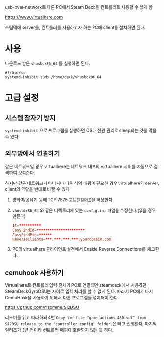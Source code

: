 usb-over-network로 다른 PC에서 Steam Deck을 컨트롤러로 사용할 수 있게 함

https://www.virtualhere.com

스팀덱에 server를, 컨트롤러를 사용하고자 하는 PC에 client를 설치하면 된다.

* 사용
다운로드 받은 ~vhusbdx86_64~ 를 실행하면 된다.

#+begin_src shell
#!/bin/sh
systemd-inhibit sudo /home/deck/vhusbdx86_64
#+end_src

* 고급 설정

** 시스템 잠자기 방지
~systemd-inhibit~ 으로 프로그램을 실행하면 OS가 전원 관리로 sleep되는 것을 막을 수 있다.

** 외부망에서 연결하기
같은 네트워크일 경우 virtualhere는 네트워크 내부의 virtualhere 서버를 자동으로 검색하여 보여준다.

하지만 같은 네트워크가 아니거나 다른 식의 매핑이 필요한 경우 virtualhere의 server, client의 역할을 반대로 바꿀 수 있다.

1. 방화벽/공유기 등에 TCP 7575 포트(기본값)을 허용한다.
2. ~vhusbdx86_64~ 와 같은 디렉토리에 있는 ~config.ini~ 파일을 수정한다.(없을 경우 만든다)
    #+begin_src conf
    It=**********
    EasyFindId=**********************
    EasyFindPin=******
    ReverseClients=***.***.***.***,yourdomain.com
    #+end_src
3. PC의 virtualhere 클라이언트 설정에서 Enable Reverse Connections를 체크한다.

** cemuhook 사용하기
Virtualhere로 컨트롤러 입력 전체가 PC로 연결되면 steamdeck에서 사용하던 SteamDeckGyroDSU는 자이로 입력 처리를 할 수 없게 된다.
따라서 PC에서 다시 CemuHook을 사용하기 위해서 다른 프로그램을 설치해야 한다.

https://github.com/msxmine/SI2DSU

리드미를 읽고 따라하되 4번 =Copy the file "game_actions_480.vdf" from SI2DSU release to the "controller_config" folder.= ​은 빼고 진행한다.
마지막 릴리즈가 2년 전이라 컨트롤러 매핑이 호환되지 않는 듯 하다.
